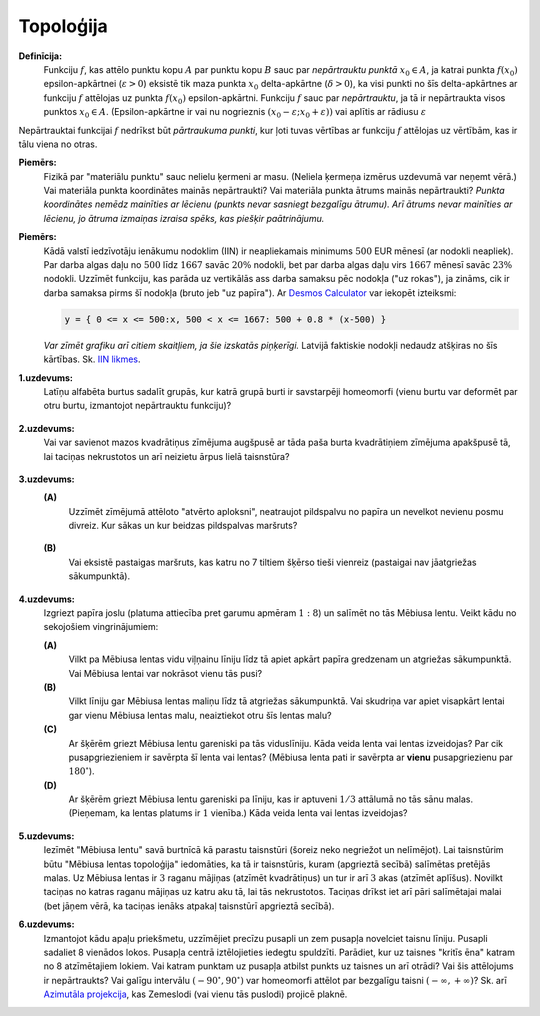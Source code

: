 Topoloģija
=============

**Definīcija:** 
  Funkciju :math:`f`, kas attēlo punktu kopu :math:`A` par 
  punktu kopu :math:`B` sauc par *nepārtrauktu punktā* :math:`x_0 \in A`, 
  ja katrai punkta :math:`f(x_0)` epsilon-apkārtnei 
  (:math:`\varepsilon >0`) eksistē tik maza punkta :math:`x_0` 
  delta-apkārtne (:math:`\delta > 0`), ka visi punkti no šīs delta-apkārtnes 
  ar funkciju :math:`f` attēlojas uz punkta :math:`f(x_0)` epsilon-apkārtni. 
  Funkciju :math:`f` sauc par *nepārtrauktu*, ja tā ir nepārtraukta visos 
  punktos :math:`x_0 \in A`.
  (Epsilon-apkārtne ir vai nu nogrieznis :math:`(x_0 - \varepsilon; x_0 + \varepsilon))`
  vai aplītis ar rādiusu :math:`\varepsilon`

Nepārtrauktai  funkcijai :math:`f` nedrīkst būt *pārtraukuma punkti*, kur
ļoti tuvas vērtības ar funkciju :math:`f` attēlojas uz vērtībām, 
kas ir tālu viena no otras.

**Piemērs:** 
  Fizikā par "materiālu punktu" sauc nelielu ķermeni ar masu.
  (Neliela ķermeņa izmērus uzdevumā var neņemt vērā.)
  Vai materiāla punkta koordinātes mainās nepārtraukti? 
  Vai materiāla punkta ātrums mainās nepārtraukti?  
  *Punkta koordinātes nemēdz mainīties ar lēcienu (punkts nevar sasniegt 
  bezgalīgu ātrumu). Arī ātrums nevar 
  mainīties ar lēcienu, jo ātruma izmaiņas izraisa spēks, kas piešķir paātrinājumu.*


**Piemērs:**
  Kādā valstī iedzīvotāju ienākumu nodoklim (IIN) ir neapliekamais minimums 
  :math:`500` EUR mēnesī (ar nodokli neapliek). Par darba algas daļu no 
  :math:`500` līdz :math:`1667` savāc :math:`20\%` nodokli, 
  bet par darba algas daļu virs :math:`1667` mēnesī savāc :math:`23\%` 
  nodokli.  Uzzīmēt funkciju, kas parāda uz vertikālās ass
  darba samaksu pēc nodokļa ("uz rokas"), ja zināms, cik ir 
  darba samaksa pirms šī nodokļa (bruto jeb "uz papīra").
  Ar `Desmos Calculator <https://www.desmos.com/calculator>`_ 
  var iekopēt izteiksmi:

  .. code-block:: text
  
    y = { 0 <= x <= 500:x, 500 < x <= 1667: 500 + 0.8 * (x-500) }

  *Var zīmēt grafiku arī citiem skaitļiem, ja šie izskatās piņķerīgi.*
  Latvijā faktiskie nodokļi nedaudz atšķiras no šīs kārtības.  
  Sk. `IIN likmes <https://www.vid.gov.lv/lv/iedzivotaju-ienakuma-nodokla-likmes>`_. 

**1.uzdevums:** 
  Latīņu alfabēta burtus sadalīt grupās, kur katrā grupā burti ir savstarpēji 
  homeomorfi (vienu burtu var deformēt par otru burtu, izmantojot nepārtrauktu 
  funkciju)? 

  .. figure:: figs/letters.png
     :width: 3in


**2.uzdevums:** 
  Vai var savienot mazos kvadrātiņus zīmējuma augšpusē ar
  tāda paša burta kvadrātiņiem zīmējuma apakšpusē tā, lai 
  taciņas nekrustotos un arī neizietu ārpus lielā taisnstūra?

  .. figure:: figs/zeitz-paths.png
     :width: 1.8in

**3.uzdevums:**
  **(A)** 
    Uzzīmēt zīmējumā attēloto "atvērto aploksni", neatraujot 
    pildspalvu no papīra un nevelkot nevienu posmu divreiz. 
    Kur sākas un kur beidzas pildspalvas maršruts?

    .. figure:: figs/envelope.png
       :width: 1in

  **(B)**
    Vai eksistē pastaigas maršruts, kas katru no 7 tiltiem 
    šķērso tieši vienreiz (pastaigai nav jāatgriežas sākumpunktā). 

    .. figure:: figs/koenigsberg.png
       :width: 1.8in


**4.uzdevums:** 
  Izgriezt papīra joslu (platuma attiecība pret garumu apmēram :math:`1:8`) 
  un salīmēt no tās Mēbiusa lentu. Veikt kādu no sekojošiem vingrinājumiem: 

  **(A)** 
    Vilkt pa Mēbiusa lentas vidu viļņainu līniju līdz tā apiet apkārt papīra 
    gredzenam un atgriežas sākumpunktā. Vai Mēbiusa lentai var nokrāsot 
    vienu tās pusi?

  **(B)** 
    Vilkt līniju gar Mēbiusa lentas maliņu līdz tā atgriežas sākumpunktā. 
    Vai skudriņa var apiet visapkārt lentai gar vienu Mēbiusa lentas malu, neaiztiekot 
    otru šīs lentas malu?

  **(C)** 
    Ar šķērēm griezt Mēbiusa lentu gareniski pa tās viduslīniju. Kāda veida lenta vai lentas 
    izveidojas? Par cik pusapgriezieniem ir savērpta šī lenta vai lentas? 
    (Mēbiusa lenta pati ir savērpta ar **vienu** pusapgriezienu par :math:`180^{\circ}`). 

  **(D)** 
    Ar šķērēm griezt Mēbiusa lentu gareniski pa līniju, kas ir aptuveni :math:`1/3` 
    attālumā no tās sānu malas. (Pieņemam, ka lentas platums ir :math:`1` vienība.)
    Kāda veida lenta vai lentas izveidojas?

  .. figure:: figs/moebius-strips.png
     :width: 4in


**5.uzdevums:** 
  Iezīmēt "Mēbiusa lentu" savā burtnīcā kā parastu taisnstūri 
  (šoreiz neko negriežot un nelīmējot). 
  Lai taisnstūrim būtu "Mēbiusa lentas topoloģija" iedomāties, ka 
  tā ir taisnstūris, kuram (apgrieztā secībā) salīmētas pretējās malas. 
  Uz Mēbiusa lentas ir :math:`3` raganu mājiņas (atzīmēt kvadrātiņus) un 
  tur ir arī :math:`3` akas (atzīmēt aplīšus). 
  Novilkt taciņas no katras raganu mājiņas uz katru aku tā, 
  lai tās nekrustotos. Taciņas drīkst iet arī pāri salīmētajai malai
  (bet jāņem vērā, ka taciņas ienāks atpakaļ taisnstūrī apgrieztā secībā).



**6.uzdevums:** 
  Izmantojot kādu apaļu priekšmetu, uzzīmējiet precīzu pusapli un 
  zem pusapļa novelciet taisnu līniju. Pusapli sadaliet 8 vienādos lokos. 
  Pusapļa centrā iztēlojieties iedegtu spuldzīti. 
  Parādiet, kur uz taisnes "kritīs ēna" katram no 8 atzīmētajiem lokiem. 
  Vai katram punktam uz pusapļa atbilst punkts uz taisnes un arī otrādi? 
  Vai šis attēlojums ir nepārtraukts?
  Vai galīgu intervālu :math:`(-90^{\circ}, 90^{\circ})` var homeomorfi attēlot 
  par bezgalīgu taisni :math:`(-\infty, +\infty)`? 
  Sk. arī `Azimutāla projekcija <https://en.wikipedia.org/wiki/Azimuthal_equidistant_projection>`_, 
  kas Zemeslodi (vai vienu tās puslodi) projicē plaknē.




